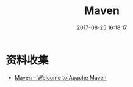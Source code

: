 #+TITLE: Maven
#+DATE: 2017-08-25 16:18:17


* 资料收集
- [[http://maven.apache.org/][Maven – Welcome to Apache Maven]]
